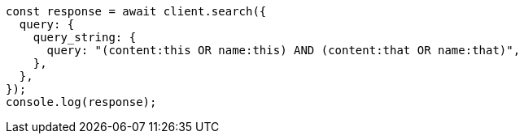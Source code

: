 // This file is autogenerated, DO NOT EDIT
// Use `node scripts/generate-docs-examples.js` to generate the docs examples

[source, js]
----
const response = await client.search({
  query: {
    query_string: {
      query: "(content:this OR name:this) AND (content:that OR name:that)",
    },
  },
});
console.log(response);
----
